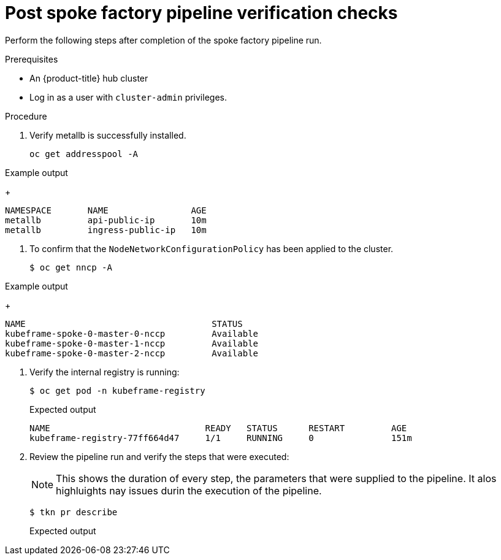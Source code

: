// Module included in the following assemblies:
//
// * scalability_and_performance/ztp-factory-install-clusters.adoc
:_content-type: PROCEDURE
[id="post-spoke-factory-pipeline-verification-checks_{context}"]
= Post spoke factory pipeline verification checks 

Perform the following steps after completion of the spoke factory pipeline run.

.Prerequisites

* An {product-title} hub cluster
* Log in as a user with `cluster-admin` privileges.

.Procedure

. Verify metallb is successfully installed. 
+
[source,terminal]
----
oc get addresspool -A
----

.Example output 
+
[source,terminal]
----
NAMESPACE       NAME                AGE
metallb         api-public-ip       10m
metallb         ingress-public-ip   10m
----

. To confirm that the `NodeNetworkConfigurationPolicy` has been applied to the cluster.
+
[source,terminal]
----
$ oc get nncp -A
----

.Example output 
+
[source,terminal]
----
NAME                                    STATUS      
kubeframe-spoke-0-master-0-nccp         Available
kubeframe-spoke-0-master-1-nccp         Available
kubeframe-spoke-0-master-2-nccp         Available
----

. Verify the internal registry is running: 
+
[source,terminal]
----
$ oc get pod -n kubeframe-registry
----
+
.Expected output
+
[source,terminal]
----
NAME                              READY   STATUS      RESTART         AGE
kubeframe-registry-77ff664d47     1/1     RUNNING     0               151m
----

. Review the pipeline run and verify the steps that were executed: 
+
[NOTE]
====
This shows the duration of every step, the parameters that were supplied to the pipeline. It alos highluights nay issues durin the execution of the pipeline. 
====
+
[source,terminal]
----
$ tkn pr describe
----
+
.Expected output
+
[source,terminal]
----

----
